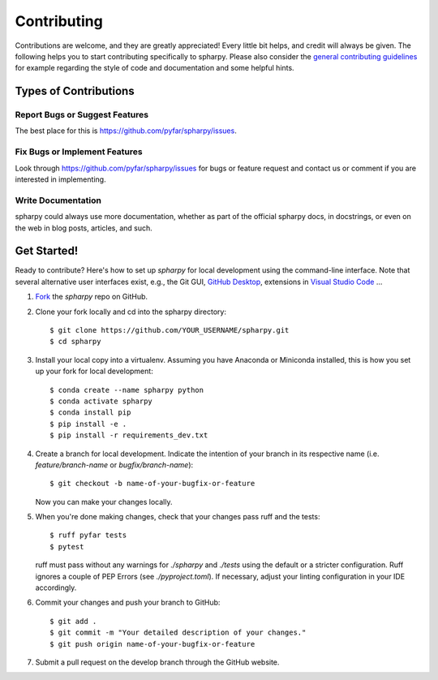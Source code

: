 .. highlight:: shell

============
Contributing
============

Contributions are welcome, and they are greatly appreciated! Every little bit
helps, and credit will always be given. The following helps you to start
contributing specifically to spharpy. Please also consider the
`general contributing guidelines`_ for example regarding the style
of code and documentation and some helpful hints.

Types of Contributions
----------------------

Report Bugs or Suggest Features
~~~~~~~~~~~~~~~~~~~~~~~~~~~~~~~

The best place for this is https://github.com/pyfar/spharpy/issues.

Fix Bugs or Implement Features
~~~~~~~~~~~~~~~~~~~~~~~~~~~~~~

Look through https://github.com/pyfar/spharpy/issues for bugs or feature request
and contact us or comment if you are interested in implementing.

Write Documentation
~~~~~~~~~~~~~~~~~~~

spharpy could always use more documentation, whether as part of the
official spharpy docs, in docstrings, or even on the web in blog posts,
articles, and such.

Get Started!
------------

Ready to contribute? Here's how to set up `spharpy` for local development using the command-line interface. Note that several alternative user interfaces exist, e.g., the Git GUI, `GitHub Desktop <https://desktop.github.com/>`_, extensions in `Visual Studio Code <https://code.visualstudio.com/>`_ ...

1. `Fork <https://docs.github.com/en/get-started/quickstart/fork-a-repo/>`_ the `spharpy` repo on GitHub.
2. Clone your fork locally and cd into the spharpy directory::

    $ git clone https://github.com/YOUR_USERNAME/spharpy.git
    $ cd spharpy

3. Install your local copy into a virtualenv. Assuming you have Anaconda or Miniconda installed, this is how you set up your fork for local development::

    $ conda create --name spharpy python
    $ conda activate spharpy
    $ conda install pip
    $ pip install -e .
    $ pip install -r requirements_dev.txt

4. Create a branch for local development. Indicate the intention of your branch in its respective name (i.e. `feature/branch-name` or `bugfix/branch-name`)::

    $ git checkout -b name-of-your-bugfix-or-feature

   Now you can make your changes locally.

5. When you're done making changes, check that your changes pass ruff and the
   tests::

    $ ruff pyfar tests
    $ pytest

   ruff must pass without any warnings for `./spharpy` and `./tests` using the default or a stricter configuration. Ruff ignores a couple of PEP Errors (see `./pyproject.toml`). If necessary, adjust your linting configuration in your IDE accordingly.

6. Commit your changes and push your branch to GitHub::

    $ git add .
    $ git commit -m "Your detailed description of your changes."
    $ git push origin name-of-your-bugfix-or-feature

7. Submit a pull request on the develop branch through the GitHub website.


.. _general contributing guidelines: https://pyfar-gallery.readthedocs.io/en/latest/contribute/index.html
